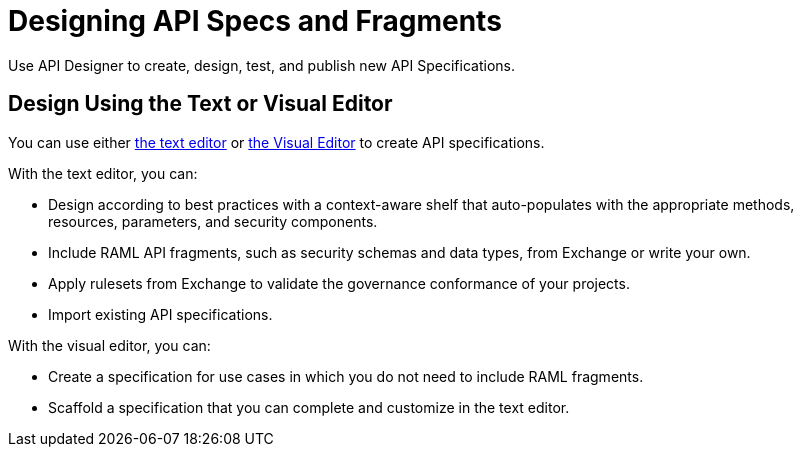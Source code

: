 = Designing API Specs and Fragments

Use API Designer to create, design, test, and publish new API Specifications.

== Design Using the Text or Visual Editor

You can use either xref:design-create-publish-api-raml-editor.adoc[the text editor] or xref:design-create-publish-api-visual-editor.adoc[the Visual Editor] to create API specifications.

With the text editor, you can:

* Design according to best practices with a context-aware shelf that auto-populates with the appropriate methods, resources, parameters, and security components.
* Include RAML API fragments, such as security schemas and data types, from Exchange or write your own.
* Apply rulesets from Exchange to validate the governance conformance of your projects.
* Import existing API specifications.

With the visual editor, you can:

* Create a specification for use cases in which you do not need to include RAML fragments.
* Scaffold a specification that you can complete and customize in the text editor.


